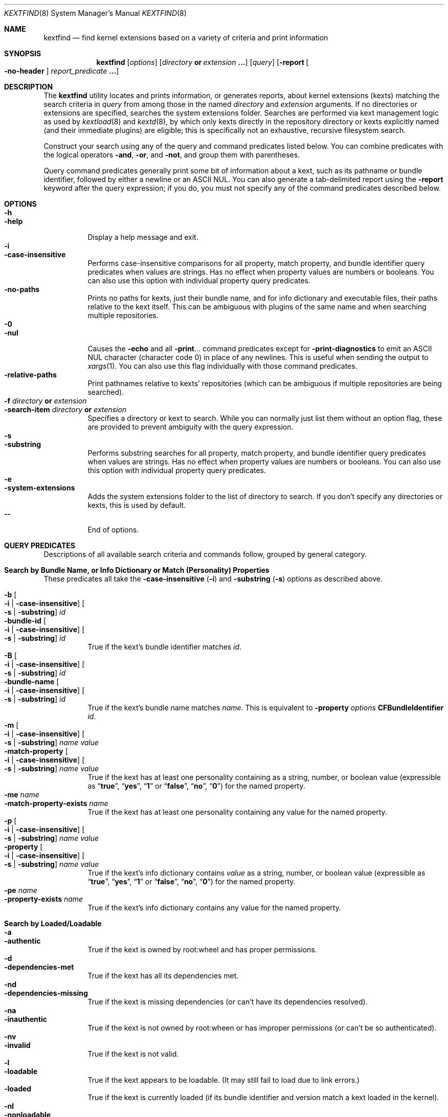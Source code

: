 .Dd April 11, 2006
.Dt KEXTFIND 8
.Os Darwin
.Sh NAME
.Nm kextfind
.Nd find kernel extensions based on a variety of criteria and print information
.Sh SYNOPSIS
.Nm
.Op Ar options
.Op Ar directory Li or Ar extension Li ...
.Op Ar query
.Op Fl report Oo Fl no-header Oc Ar report_predicate Li ...
.Sh DESCRIPTION
The
.Nm
utility locates and prints information, or generates reports,
about kernel extensions (kexts)
matching the search criteria in
.Ar query
from among those in the named
.Ar directory
and
.Ar extension
arguments.
If no directories or extensions are specified,
searches the system extensions folder.
Searches are performed via kext management logic
as used by
.Xr kextload 8
and
.Xr kextd 8 ,
by which only kexts directly in the repository directory
or kexts explicitly named
(and their immediate plugins) are eligible;
this is specifically not an exhaustive, recursive filesystem search.
.Pp
Construct your search using any of the
query and command predicates listed below.
You can combine predicates with the
logical operators
.Fl and ,
.Fl or ,
and
.Fl not ,
and group them with parentheses.
.Pp
Query command predicates generally print
some bit of information about a kext,
such as its pathname or bundle identifier,
followed by either a newline or an ASCII NUL.
You can also generate a tab-delimited report
using the
.Fl report
keyword after the query expression;
if you do, you must not specify
any of the command predicates described below.
.Sh OPTIONS
.Bl -tag -width indent -compact
.It Fl h
.It Fl help
Display a help message and exit.
.It Fl i
.It Fl case-insensitive
Performs case-insensitive comparisons for all property, match property,
and bundle identifier query predicates when values are strings.
Has no effect when property values are numbers or booleans.
You can also use this option with individual property query predicates.
.It Fl no-paths
Prints no paths for kexts, just their bundle name,
and for info dictionary and executable files,
their paths relative to the kext itself.
This can be ambiguous with plugins of the same name
and when searching multiple repositories.
.It Fl 0
.It Fl nul
Causes the
.Fl echo
and all
.Fl print Ns ...
command predicates except for
.Fl print-diagnostics
to emit an ASCII NUL character (character code 0)
in place of any newlines.
This is useful when sending the output to
.Xr xargs 1 .
You can also use this flag individually with those command predicates.
.It Fl relative-paths
Print pathnames relative to kexts' repositories
(which can be ambiguous if multiple repositories are being searched).
.It Fl f Ar directory Li or Ar extension
.It Fl search-item Ar directory Li or Ar extension
Specifies a directory or kext to search.
While you can normally just list them
without an option flag,
these are provided to prevent ambiguity with the query expression.
.It Fl s
.It Fl substring
Performs substring searches for all property, match property,
and bundle identifier query predicates when values are strings.
Has no effect when property values are numbers or booleans.
You can also use this option with individual property query predicates.
.It Fl e
.It Fl system-extensions
Adds the system extensions folder to the list of directory to search.
If you don't specify any directories or kexts, this is used by default.
.It Fl -
End of options.
.El
.Sh QUERY PREDICATES
Descriptions of all available search criteria and commands follow,
grouped by general category.
.Sh Search by Bundle Name, or Info Dictionary or Match (Personality) Properties
These predicates all take the
.Fl case-insensitive Li ( Ns Fl i Ns Li )
and
.Fl substring Li ( Ns Fl s Ns Li )
options as described above.
.Pp
.Bl -tag -width indent -compact
.It Fl b Oo Fl i Li | Fl case-insensitive Oc Oo Fl s Li | Fl substring Oc Ar id
.It Fl bundle-id Oo Fl i Li | Fl case-insensitive Oc Oo Fl s Li | Fl substring Oc Ar id
True if the kext's bundle identifier matches
.Ar id .
.It Fl B Oo Fl i Li | Fl case-insensitive Oc Oo Fl s Li | Fl substring Oc Ar id
.It Fl bundle-name Oo Fl i Li | Fl case-insensitive Oc Oo Fl s Li | Fl substring Oc Ar id
True if the kext's bundle name matches
.Ar name .
This is equivalent to
.Fl property Ar options Cm CFBundleIdentifier Ar id Ns Li .
.It Fl m Oo Fl i Li | Fl case-insensitive Oc Oo Fl s Li | Fl substring Oc Ar name value
.It Fl match-property Oo Fl i Li | Fl case-insensitive Oc Oo Fl s Li | Fl substring Oc Ar name Ar value
True if the kext has at least one personality
containing
.value
as a string, number, or boolean value
(expressible as
.Dq Li true ,
.Dq Li yes ,
.Dq Li 1
or
.Dq Li false ,
.Dq Li no ,
.Dq Li 0 )
for the named property.
.It Fl me Ar name
.It Fl match-property-exists Ar name
True if the kext has at least one personality
containing any value for the named property.
.It Fl p Oo Fl i Li | Fl case-insensitive Oc Oo Fl s Li | Fl substring Oc Ar name Ar value
.It Fl property Oo Fl i Li | Fl case-insensitive Oc Oo Fl s Li | Fl substring Oc Ar name Ar value
True if the kext's info dictionary contains
.Ar value
as a string, number, or boolean value
(expressible as
.Dq Li true ,
.Dq Li yes ,
.Dq Li 1
or
.Dq Li false ,
.Dq Li no ,
.Dq Li 0 )
for the named property.
.It Fl pe Ar name
.It Fl property-exists Ar name
True if the kext's info dictionary
contains any value for the named property.
.El
.Sh Search by Loaded/Loadable
.Bl -tag -width indent -compact
.It Fl a
.It Fl authentic
True if the kext is owned by root:wheel and has proper permissions.
.It Fl d
.It Fl dependencies-met
True if the kext has all its dependencies met.
.It Fl nd
.It Fl dependencies-missing
True if the kext is missing dependencies
(or can't have its dependencies resolved).
.It Fl na
.It Fl inauthentic
True if the kext is not owned by root:wheen or has improper permissions
(or can't be so authenticated).
.It Fl nv
.It Fl invalid
True if the kext is not valid.
.It Fl l
.It Fl loadable
True if the kext appears to be loadable.
(It may still fail to load due to link errors.)
.It Fl loaded
True if the kext is currently loaded
(if its bundle identifier and version match
a kext loaded in the kernel).
.It Fl nl
.It Fl nonloadable
True if the kext can't be loaded because it is invalid, inauthentic,
or missing dependencies.
.It Fl v
.It Fl valid
True if the kext is valid.
.It Fl w
.It Fl warnings
True if any warnings are noted while validating the kext.
.El
.Sh Search by Executable, Architecture, or Symbol
.Bl -tag -width indent -compact
.It Fl arch Ar arch1 Ns Oo Ns Cm , Ns Ar arch2 Ns ... Oc
True if the kext contains
all of the named CPU architectures
in its executable.
.It Fl ax Ar arch1 Ns Oo Ns Cm , Ns Ar arch2 Ns ... Oc
.It Fl arch-exact Ar arch1 Ns Oo Ns Cm , Ns Ar arch2 Ns ... Oc
True if the kext contains
all of the named CPU architectures,
and no others,
in its executable.
.It Fl dsym Ar symbol
.It Fl defines-symbol Ar symbol
True if the kext defines the named
.Ar symbol 
in any of its architectures.
The name must match exactly
with the (possibly mangled) symbol
in the kext's executable.
A kext must also be a library for others to link against it
(see
.Fl library Ns Li ).
.It Fl x
.It Fl executable
True if the kext declares an executable
(whether it actually has one or not;
that is, if the kext declares one but it's missing,
this predicate is true even though the kext is invalid).
.It Fl nx
.It Fl no-executable
True if the kext declares no executable.
.It Fl rsym Ar symbol
.It Fl references-symbol Ar symbol
True if the kext has an undefined reference to the named
.Ar symbol 
in any of its architectures.
The name must match exactly
with the (possibly mangled) symbol
in the kext's executable.
.El
.Sh Search by Miscellaneous Attribute
.Bl -tag -width indent -compact
.It Fl debug
True if the kext has a top-level OSBundleDebugLevel property other than zero,
or if any of its personalities has an IOKitDebug property other than zero.
.It Fl has-plugins
True if the kext contains plugins.
.It Fl integrity Li { Cm correct | Cm modified | Cm no-receipt | Cm not-apple | Cm unknown Li }
True if the kext has the specified integrity.
.It Fl kernel-resource
True if the kext represents a resource built into the kernel.
.It Fl lib
.It Fl library
True if the kext is a library that other kexts can link against.
.It Fl plugin
True if the kext is a plugin of another kext.
.El
.Sh Search by Startup Requirement
These options find kexts that are used at startup or allowed
to load during safe boot.
They should be combined with the
.Fl or
operator.
(The standard system mkext file contains
console, local-root, and root kexts,
so you would specify
.Do Li \\e( -console -or -local-root -or -root \\e) Dc Ns .
.Pp
.Bl -tag -width indent -compact
.It Fl C
.It Fl console
True if the kext is potentially required for console-mode startup
(same as
.Fl p Cm OSBundleRequired Console
but always case-sensitive).
.It Fl L
.It Fl local-root
True if the kext is potentially required for local-root startup
(same as
.Fl p Cm OSBundleRequired Local-Root
but always case-sensitive).
.It Fl N
.It Fl network-root
True if the kext is potentially required for network-root startup
(same as
.Fl p Cm OSBundleRequired Network-Root
but always case-sensitive).
.It Fl R
.It Fl root
True if the kext is potentially required for root startup
(same as
.Fl p Cm OSBundleRequired Root
but always case-sensitive).
.It Fl S
.It Fl safe-boot
True if the kext is potentially allowed to load during safe boot
(same as
.Fl p Cm OSBundleRequired 'Safe Boot'
but always case-sensitive).
.El
.Sh Search by Version
.Bl -tag -width indent -compact
.It Fl compatible-with-version Ar version
True if the kext is a library kext compatible with the given version.
.It Fl V Xo
.Oo Cm ne Ns | Ns Cm gt Ns | Ns Cm ge Ns | Ns Cm lt Ns | Ns Cm le Oc Ns Ar version Ns
.Oo Ns Cm - Ns Ar version Oc
.Xc
.It Fl version Xo
.Oo Cm ne Ns | Ns Cm gt Ns | Ns Cm ge Ns | Ns Cm lt Ns | Ns Cm le Oc Ns Ar version Ns
.Oo Ns Cm - Ns Ar version Oc
.Xc
True if the kext's version matches the version expression.
You can either specify an operator before a single version,
or a range of versions.
Remember that nonfinal versions such as 1.0d21
compare as less than final versions (in this case 1.0);
construct your version expression accordingly.
See also
.Fl library .
.El
.Sh QUERY COMMAND PREDICATES
Use these predicates to print information about kexts that match the query
or run a utility on the kext bundle directory, its info dictionary file,
or its executable.
Execpt for
.Fl exec ,
these all have a true result for purposes of query evaluation.
.Pp
The
.Fl echo
and all
.Fl print Ns ...
command predicates except for
.Fl print-diagnostics
accept the
.Fl nul Li ( Ns Fl 0 Ns Li )
option to emit an ASCII NUL character (character code 0)
in place of any newlines.
This is useful when sending the output to
.Xr xargs 1 .
.Pp
.Bl -tag -width indent -compact
.It Fl echo Oo Fl n | Fl no-newline Oc Oo Fl 0 | Fl nul Oc Ar string
Prints
.Ar string 
followed by a newline.
You can specify
.Fl n
or
.Fl no-newline
to omit the newline.
If you specify both
.Fl n
and
.Fl nul ,
.Ar string
is not followed
by either a newline or an ASCII NUL character.
.It Ic -exec Ar utility Oo Ar argument Li ... Oc Li \&;
True if the program named
.Ar utility
returns a zero value as its exit status.
Optional
.Ar arguments
may be passed to the utility.
The expression must be terminated by a semicolon
.Pq Dq Li \&; .
If you invoke
.Nm
from a shell you may need to quote the semicolon if the shell would
otherwise treat it as a control operator.
The strings
.Dq Li {} ,
.Dq Li {info-dictionary} ,
and
.Dq Li {executable} ,
appearing anywhere in the utility name or the
arguments are replaced by the pathname of the current kext,
its info dictionary, or its executable, respectively.
.Ar Utility
will be executed from the directory from which
.Nm
was executed.
.Ar Utility
and
.Ar arguments
are not subject to the further expansion of shell patterns
and constructs.
.It Fl print Oo Fl 0 | Fl nul Oc
Prints the pathname of the kext.
If no command predicate is specified,
the query as a whole becomes equivalent to
.Cm \&( Ar query Cm \&) Fl and Fl print .
.It Fl print0
Equivalent to
.Fl print
.Fl nul ,
for all you
.Xr find 1
users out there.
.It Fl pa Oo Fl 0 | Fl nul Oc
.It Fl print-arches Oo Fl 0 | Fl nul Oc
Prints the names of all the architectures
in the kext executable (if it has one),
separated by commas.
.It Fl print-dependencies Oo Fl 0 | Fl nul Oc
Prints the pathnames of all direct and indirect dependencies of the kext.
.It Fl print-dependents Oo Fl 0 | Fl nul Oc
Prints the pathnames of all direct and indirect dependents of the kext.
.It Fl pdiag
.It Fl print-diagnostics
Prints validation and authentication failures,
missing dependencies,
and warnings for the kext.
.It Fl px Oo Fl 0 | Fl nul Oc
.It Fl print-executable Oo Fl 0 | Fl nul Oc
Prints the pathname to the kext's executable file.
.It Fl pid Oo Fl 0 | Fl nul Oc
.It Fl print-info-dictionary Oo Fl 0 | Fl nul Oc
Prints the pathname to the kext's info dictionary file.
(You can use
.Do Li "-exec cat {info-dictionary} \e;" Dc
or
.Do Li "-exec pl -input {info-dictionary} \e;" Dc
to print the contents of the file.)
.It Fl print-integrity Oo Fl 0 | Fl nul Oc
Prints the integrity state of the kext.
.It Fl print-plugins Oo Fl 0 | Fl nul Oc
Prints the pathnames of all plugins of the kext.
.It Fl pm Oo Fl 0 | Fl nul Oc Ar name
.It Fl print-match-property Oo Fl 0 | Fl nul Oc Ar name
For each matching personality in the kext, if property exists,
prints the personality's name, a colon, then
.Ar name
followed by an equals sign and the property's value.
Results in true even if the property does not exist for any personality.
.It Fl pp Oo Fl 0 | Fl nul Oc Ar name
.It Fl print-property Oo Fl 0 | Fl nul Oc Ar name
If the top-level property exists, prints
.Ar name
followed by an equals sign and its value.
Results in true even if the property does not exist.
.El
.Sh OPERATORS
The query primaries may be combined using the following operators.
The operators are listed in order of decreasing precedence.
.Pp
.Bl -tag -width indent -compact
.It Cm \&( Ar expression Cm \&)
This evaluates to true if the parenthesized
.Ar expression
evaluates to true.
Note that in many shells parentheses are special characters
and must be escaped or quoted.
.It Cm \&! Ar expression
.It Fl not Ar expression
This is the unary NOT operator.
It evaluates to true if
.Ar expression
is false,
to false if
.Ar expression
is true.
Note that in many shells
.Dq Li \&!
is a special character
and must be escaped or quoted.
.It Ar expression Fl and Ar expression
.It Ar expression Ar expression
The
.Ar and
operator is the logical AND operator.
It is implied by the juxtaposition of two expressions
and therefore need not be specified.
It evaluates to true if both expressions are true.
If the first expression is false, the second expression is not evaluated.
.It Ar expression Fl or Ar expression
The
.Fl or
operator is the logical OR operator.
It evaluates to true if either expression is true.
If the first expression is true, the second expression is not evaluated.
.El
.Sh REPORTS
Use the following predicates in a report expression
to generate a tab-delimited format,
one kext per line,
suitable for further processing (or immediate edification).
The report normally starts with a header line labeling each column;
you can skip this by following
.Fl report
directly with
.Fl no-header .
.Pp
The report predicate keywords are almost all the same as query predicates,
but have different purposes (and arguments in several cases).
In general, where a query predicate is looking for a value,
a report predicate is retrieving it.
Thus, the property predicates only take the name of the property,
and print the value of that property for the kext being examined.
Report predicates based on attributes with multiple values,
such as
.Fl print-dependencies ,
print the number of values rather than the values themselves.
Finally, report predicates for yes/no questions print
.Dq yes
or
.Dq no .
.Pp
Note that many shorthands for inverted meanings, such as
.Fl invalid ,
are not available for reports (they would only be confusing).
Others, such as
.Fl match-property ,
could generate multiple values that would be impossible
to embed meaningfully in plain tab-delimited text
(and knowing how many of them there are is not useful).
.Pp
.Sh Value Report Predicates
.Bl -tag -width indent -compact
.It Fl b | Fl bundle-id
Prints the kext's bundle identifier.
.It Fl B | Fl bundle-name
Prints the kext's bundle name.
.It Fl integrity | Fl print-integrity
Prints the integrity state of the kext.
.It Fl V | Fl version
Prints the kext's version.
.It Fl print
Prints the kext's pathname.
.It Fl pa | Fl print-arches
Prints the names of the architectures, if any, in the kext executable.
.It Fl print-dependencies
Prints the number of dependencies found for the kext.
.It Fl print-dependents
Prints the number of kexts found that depend on the kext.
.It Fl px | Fl print-executable
Prints the pathname of the kext's executable (if it has one).
.It Fl pid | Fl print-info-dictionary
Prints the pathname of the kext's info dictionary.
.It Fl print-plugins
Prints the number of plugin kexts the kext has.
.It Fl p Ar name | Fl property Ar name
.It Fl pp Ar name | Fl print-property Ar name
Prints the value for the top-level info dictionary property with key
.Ar name .
If the key is not defined, prints
.Dq Li "<null>" .
.It Fl sym Ar symbol | Fl symbol Ar symbol
Prints "references" or "defines" as if the kext
references of defines
.Ar symbol .
(This is the only report predicate that is not also a query predicate.)
.El
.Sh Yes/No Report Predicates
.Bl -tag -width indent -compact
.It Fl arch Ar arch1 Ns Oo Ns Cm , Ns Ar arch2 Ns ... Oc
.Dq Li yes
if the kexts contains all the named architectures,
.Dq Li no
otherwise.
.It Fl ax Ar arch1 Ns Oo Ns Cm , Ns Ar arch2 Ns ... Oc | Fl arch-exact Ar arch1 Ns Oo Ns Cm , Ns Ar arch2 Ns ... Oc
.Dq Li yes
if the kexts contains only the named architectures,
.Dq Li no
otherwise.
.It Fl a | Fl authentic
.It Fl debug
.It Fl dsym Ar symbol | Fl defines-symbol Ar symbol
.It Fl d | Fl dependencies-met
.It Fl x | Fl executable
.It Fl has-plugins
.It Fl kernel-resource
.It Fl lib | Fl library
.It Fl l | Fl loadable
.It Fl loaded
.It Fl plugin
.It Fl w | Fl warnings
.It Fl v | Fl valid
.El
.Sh EXAMPLES
The following examples are shown as given to the shell:
.Pp
.Bl -tag -width indent
.It Li "kextfind -case-insensitive -not -bundle-id -substring 'com.apple.' -print"
Print a list of all non-Apple kexts.
.It Li "kextfind \e( -nonloadable -or -warnings \e) -print -print-diagnostics"
Print a list of all kexts that aren't loadable or that have any warnings,
along with what's wrong with each.
.It Li "kextfind -nonloadable -print-dependents | sort | uniq"
Print a list of all kexts that can't be loaded because
of problems with their dependencies.
.It Li "kextfind -defines-symbol __ZTV14IONetworkStack"
Print a list of all kexts that define the symbol
__ZTV14IONetworkStack.
.It Li "kextfind -relative-paths -arch-exact ppc,i386"
Print a list of all kexts kexts that contain only ppc and i386 code.
.It Li "kextfind -debug -print -pp OSBundleDebugLevel -pm IOKitDebug"
Print a list of all kexts that have debug options set,
along with the values of the debug options.
.It Li "kextfind -m IOProviderClass IOMedia -print -exec pl -input {info-dictionary} \;"
Print a list of all kexts that match on IOMedia,
along with their info dictionaries.
.It Li "kextfind -no-paths -nl -report -print -v -a -d"
Print a report of kexts that can't be loaded,
with hints as to the problems.
.El
.Sh DIAGNOSTICS
The
.Nm
utility exits with a status of 0 on completion
(whether or not any kexts are found),
or with a nonzero status if an error occurs.
.Sh SEE ALSO
.Xr find 1 ,
.Xr kextcache 8 ,
.Xr kextd 8 ,
.Xr kextload 8 ,
.Xr kextstat 8 ,
.Xr kextunload 8 ,
.Xr xargs 1
.Sh BUGS
Several special characters used by
.Nm
are also special characters to many shell programs.
In particular, the characters
.Dq Li \&! ,
.Dq Li \&( ,
and
.Dq Li \&) ,
may have to be escaped from the shell.

